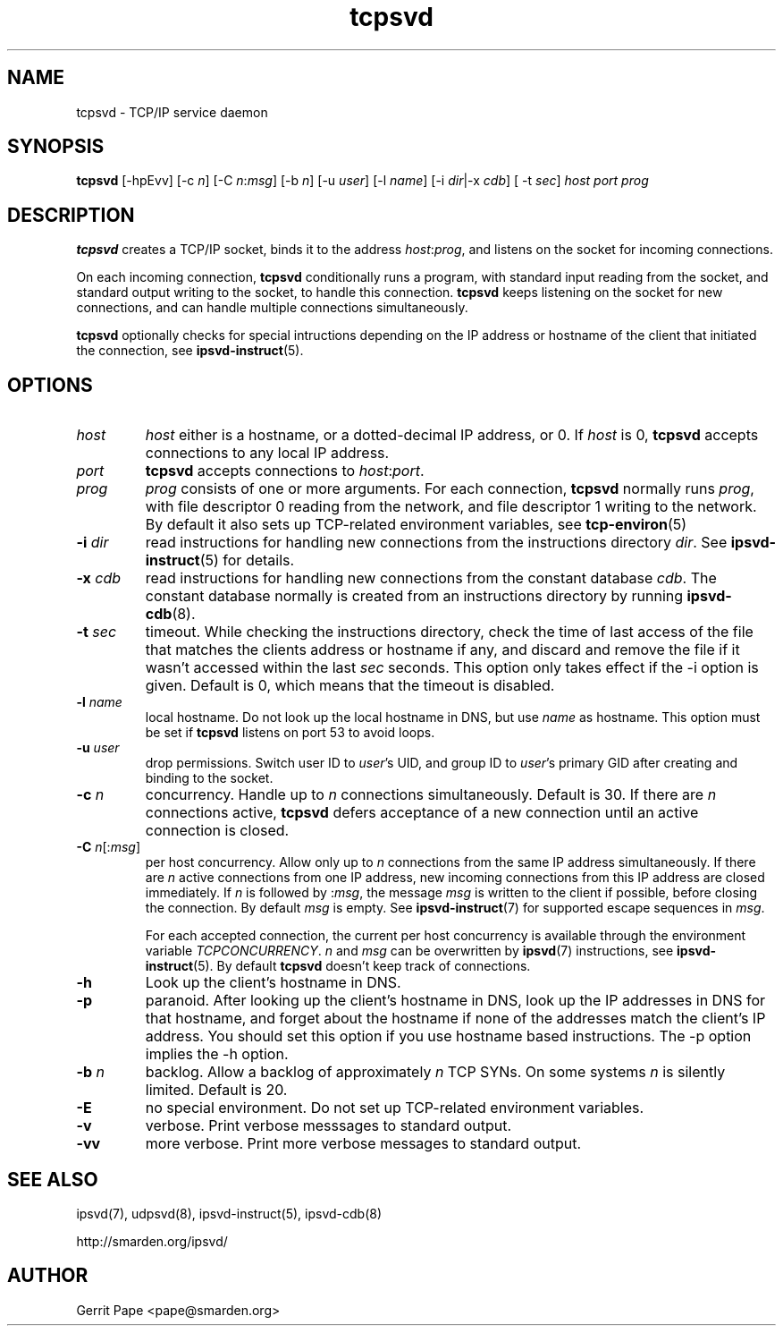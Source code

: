 .TH tcpsvd 8
.SH NAME
tcpsvd \- TCP/IP service daemon
.SH SYNOPSIS
.B tcpsvd
[\-hpEvv] [\-c
.I n\fR] [\-C
.I n\fR:\fImsg\fR] [\-b
.I n\fR] [\-u
.I user\fR] [\-l
.I name\fR] [\-i
.IR dir |\-x
.IR cdb ]
[ \-t
.IR sec ]
.I host
.I port
.I prog
.SH DESCRIPTION
.B tcpsvd
creates a TCP/IP socket, binds it to the address
.IR host :\fIprog\fR,
and listens on the socket for incoming connections.
.P
On each incoming connection,
.B tcpsvd
conditionally runs a program, with standard input reading from the socket,
and standard output writing to the socket, to handle this connection.
.B tcpsvd
keeps listening on the socket for new connections, and can handle multiple
connections simultaneously.
.P
.B tcpsvd
optionally checks for special intructions depending on the IP address or
hostname of the client that initiated the connection, see
.BR ipsvd-instruct (5).
.SH OPTIONS
.TP
.I host
.I host
either is a hostname, or a dotted-decimal IP address, or 0.
If
.I host
is 0,
.B tcpsvd
accepts connections to any local IP address.
.TP
.I port
.B tcpsvd
accepts connections to
.IR host :\fIport\fR.
.TP
.I prog
.I prog
consists of one or more arguments.
For each connection,
.B tcpsvd
normally runs
.IR prog ,
with file descriptor 0 reading from the network, and file descriptor 1
writing to the network.
By default it also sets up TCP-related environment variables, see
.BR tcp-environ (5)
.TP
.B \-i \fIdir
read instructions for handling new connections from the instructions
directory
.IR dir .
See
.BR ipsvd-instruct (5)
for details.
.TP
.B \-x \fIcdb
read instructions for handling new connections from the constant database
.IR cdb .
The constant database normally is created from an instructions directory by
running
.BR ipsvd-cdb (8).
.TP
.B \-t \fIsec
timeout.
While checking the instructions directory, check the time of last access of
the file that matches the clients address or hostname if any, and discard
and remove the file if it wasn't accessed within the last
.I sec
seconds.
This option only takes effect if the \-i option is given.
Default is 0, which means that the timeout is disabled.
.TP
.B \-l \fIname
local hostname.
Do not look up the local hostname in DNS, but use
.I name
as hostname.
This option must be set if
.B tcpsvd
listens on port 53 to avoid loops.
.TP
.B \-u \fIuser
drop permissions.
Switch user ID to
.IR user 's
UID, and group ID to
.IR user 's
primary GID after creating and binding to the socket.
.TP
.B \-c \fIn
concurrency.
Handle up to
.I n
connections simultaneously.
Default is 30.
If there are
.I n
connections active,
.B tcpsvd
defers acceptance of a new connection until an active connection is closed.
.TP
.B \-C \fIn\fR[:\fImsg\fR]
per host concurrency.
Allow only up to
.I n
connections from the same IP address simultaneously.
If there are
.I n
active connections from one IP address, new incoming connections from this IP
address are closed immediately.
If
.I n
is followed by
.RI : msg\fR,
the message
.I msg
is written to the client if possible, before closing the connection.
By default
.I msg
is empty.
See
.BR ipsvd-instruct (7)
for supported escape sequences in
.IR msg .

For each accepted connection, the current per host concurrency is available
through the environment variable
.IR TCPCONCURRENCY .
.I n
and
.I msg
can be overwritten by
.BR ipsvd (7)
instructions, see
.BR ipsvd-instruct (5). 
By default
.B tcpsvd
doesn't keep track of connections.
.TP
.B \-h
Look up the client's hostname in DNS.
.TP
.B \-p
paranoid.
After looking up the client's hostname in DNS, look up the IP addresses in
DNS for that hostname, and forget about the hostname if none of the addresses
match the client's IP address.
You should set this option if you use hostname based instructions.
The \-p option implies the \-h option.
.TP
.B \-b \fIn
backlog.
Allow a backlog of approximately
.I n
TCP SYNs.
On some systems
.I n
is silently limited.
Default is 20.
.TP
.B \-E
no special environment.
Do not set up TCP-related environment variables.
.TP
.B \-v
verbose.
Print verbose messsages to standard output.
.TP
.B \-vv
more verbose.
Print more verbose messages to standard output.
.SH SEE ALSO
ipsvd(7),
udpsvd(8),
ipsvd-instruct(5),
ipsvd-cdb(8)
.P
http://smarden.org/ipsvd/
.SH AUTHOR
Gerrit Pape <pape@smarden.org>
